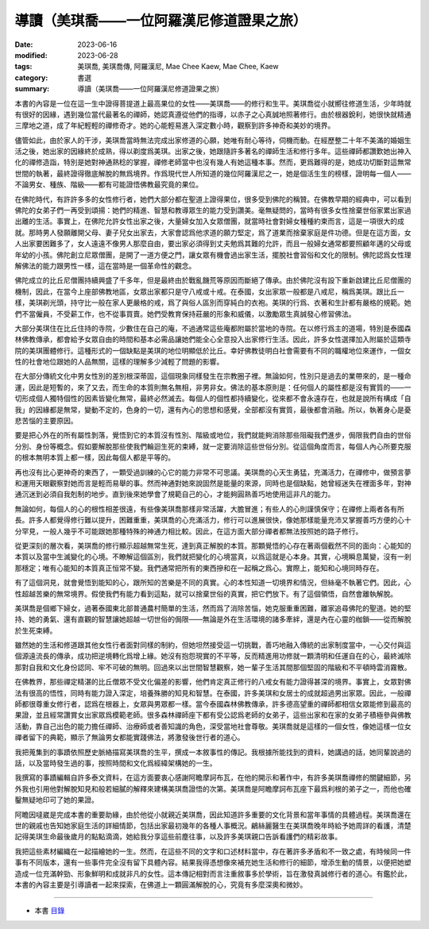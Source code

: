 =============================================
導讀（美琪喬——一位阿羅漢尼修道證果之旅）
=============================================

:date: 2023-06-16
:modified: 2023-06-28
:tags: 美琪喬, 美琪喬傳, 阿羅漢尼, Mae Chee Kaew, Mae Chee, Kaew
:category: 書選
:summary: 導讀（美琪喬——一位阿羅漢尼修道證果之旅）


本書的內容是一位在這一生中證得菩提道上最高果位的女性——美琪喬——的修行和生平。美琪喬從小就嚮往修道生活，少年時就有很好的因緣，遇到幾位當代最著名的禪師，她認真遵從他們的指導，以赤子之心真誠地照著修行。由於根器銳利，她很快就精通三摩地之道，成了年紀輕輕的禪修奇才。她的心能輕易進入深定數小時，觀察到許多神奇和美妙的境界。

儘管如此，由於家人的干涉，美琪喬當時無法完成出家修道的心願，她唯有耐心等待，伺機而動。在經歷整二十年不美滿的婚姻生活之後，她出家的因緣終於成熟，得以剃度爲美琪。出家之後，她跟隨許多著名的禪師生活和修行多年。這些禪師都讚歎她出神入化的禪修造詣，特別是她對神通熟稔的掌握，禪修老師當中也沒有幾人有她這種本事。然而，更爲難得的是，她成功切斷對這無常世間的執著，最終證得徹底解脫的無爲境界。作爲現代世人所知道的幾位阿羅漢尼之一，她是個活生生的榜樣，證明每一個人——不論男女、種族、階級——都有可能證悟佛教最究竟的果位。

在佛陀時代，有許許多多的女性修行者，她們大部分都在聖道上證得果位，很多受到佛陀的稱贊。在佛教早期的經典中，可以看到佛陀的女弟子們一再受到頌揚：她們的精進、智慧和教導眾生的能力受到讚美。毫無疑問的，當時有很多女性捨棄世俗家累出家過出離的生活。事實上，在佛陀允許女性出家之後，大量婦女加入女眾僧團，就當時社會對婦女種種約束而言，這是一項很大的成就。那時男人發願離開父母、妻子兒女出家去，大家會認爲他求道的願力堅定，爲了道業而捨棄家庭是件功德。但是在這方面，女人出家要困難多了，女人遠遠不像男人那麼自由，要出家必須得到丈夫勉爲其難的允許，而且一般婦女通常都要照顧年邁的父母或年幼的小孩。佛陀創立尼眾僧團，是開了一道方便之門，讓女眾有機會過出家生活，擺脫社會習俗和文化的限制。佛陀認爲女性理解佛法的能力跟男性一樣，這在當時是一個革命性的觀念。

佛陀成立的比丘尼僧團持續興盛了千多年，但是最終由於戰亂饑荒等原因而斷絕了傳承。由於佛陀沒有設下重新啟建比丘尼僧團的機制，因此，在當今上座部佛教地區，女眾出家都只是守八戒或十戒。在泰國，女出家眾一般都是八戒尼，稱爲美琪。跟比丘一樣，美琪剃光頭，持守比一般在家人更嚴格的戒，爲了與俗人區別而穿純白的衣袍。美琪的行爲、衣著和生計都有嚴格的規範。她們不當僱員，不受薪工作，也不從事買賣。她們受教育保持莊嚴的形象和威儀，以激勵眾生真誠發心修習佛法。

大部分美琪住在比丘住持的寺院，少數住在自己的庵，不過通常這些庵都附屬於當地的寺院。在以修行爲主的道場，特別是泰國森林佛教傳承，都會給予女眾自由的時間和基本必需品讓她們能全心全意投入出家修行生活。因此，許多女性選擇加入附屬於這類寺院的美琪團體修行。這種形式的一個缺點是美琪的地位明顯低於比丘。幸好佛教徒明白社會需要有不同的職權地位來運作，一個女性的社會地位跟她的人品無關，這樣的理解多少減輕了問題的影響。

在大部分傳統文化中男女性別的差別根深蒂固，這個現象同樣發生在宗教圈子裡。無論如何，性別只是過去的業帶來的，是一種命運，因此是短暫的，來了又去，而生命的本質則無名無相，非男非女。佛法的基本原則是：任何個人的屬性都是沒有實質的——一切形成個人獨特個性的因素皆變化無常，最終必然滅去。每個人的個性都持續變化，從來都不會永遠存在，也就是說所有構成「自我」的因緣都是無常，變動不定的，色身的一切，還有內心的思想和感覺，全部都沒有實質，最後都會消融。所以，執著身心是憂悲苦惱的主要原因。

要是把心外在的所有屬性剝落，覺悟到它的本質沒有性別、階級或地位，我們就能夠消除那些阻礙我們進步，侷限我們自由的世俗分別、身份等概念。假如要解脫那些使我們輪迴生死的束縛，就一定要消除這些世俗分別。從這個角度而言，每個人內心所要克服的根本無明本質上都一樣，因此每個人都是平等的。

再也沒有比心更神奇的東西了，一顆受過訓練的心它的能力非常不可思議。美琪喬的心天生勇猛，充滿活力，在禪修中，做預言夢和運用天眼觀察對她而言是輕而易舉的事。然而神通對她來說固然是能量的來源，同時也是個缺點，她曾經迷失在裡面多年，對神通沉迷到必須自我剋制的地步。直到後來她學會了規範自己的心，才能夠圓熟善巧地使用這非凡的能力。

無論如何，每個人的心的根性相差很遠，有些像美琪喬那樣非常活躍，大膽冒進；有些人的心則謹慎保守；在禪修上兩者各有所長。許多人都覺得修行難以提升，困難重重，美琪喬的心充滿活力，修行可以進展很快，像她那樣能量充沛又掌握善巧方便的心十分罕見，一般人幾乎不可能跟她那種特殊的神通力相比較。因此，在這方面大部分禪者都無法按照她的路子修行。

從更深刻的層次看，美琪喬的修行顯示超越無常生死，達到真正解脫的本質。那顆覺悟的心存在著兩個截然不同的面向：心能知的本質以及當中生滅變化的心境。不瞭解這個區別，我們就把變化的心境當真，以爲這就是心本身。其實，心境瞬息萬變，沒有一剎那穩定；唯有心能知的本質真正恒常不變。我們通常把所有的東西摻和在一起稱之爲心。實際上，能知和心境同時存在。

有了這個洞見，就會覺悟到能知的心，跟所知的苦樂是不同的真實。心的本性知道一切境界和情況，但絲毫不執著它們。因此，心性超越苦樂的無常境界。假使我們有能力看到這點，就可以捨棄世俗的真實，把它們放下。有了這個領悟，自然會離執解脫。

美琪喬是個鄉下婦女，過著泰國東北部普通農村簡單的生活，然而爲了消除苦惱，她克服重重困難，離家追尋佛陀的聖道。她的堅持、她的勇氣、還有直觀的智慧讓她超越一切世俗的侷限——無論是外在生活環境的諸多牽絆，還是內在心靈的枷鎖——從而解脫於生死束縛。

雖然她的生活和修道跟其他女性行者面對同樣的制約，但她坦然接受這一切挑戰，善巧地融入傳統的出家制度當中，一心交付與這個源遠流長的傳承，成功把逆境轉化爲增上緣。她沒有抱怨現實的不平等，反而精進用功修就一顆清明和任運自在的心，最終滅除那對自我和文化身份認同、牢不可破的無明。回過來以出世間智慧觀察，她一輩子生活其間那個堅固的階級和不平頓時雲消霧散。

在佛教界，那些禪定精湛的比丘僧眾不受文化偏差的影響，他們肯定真正修行的八戒女有能力證得甚深的境界。事實上，女眾對佛法有很高的悟性，同時有能力證入深定，培養殊勝的知見和智慧。在泰國，許多美琪和女居士的成就超過男出家眾。因此，一般禪師都很尊重女修行者，認爲在根器上，女眾與男眾都一樣。當今泰國森林佛教傳承，許多德高望重的禪師都相信女眾能修到最高的果證，並且經常讚賞女出家眾爲模範老師。很多森林禪師座下都有受公認爲老師的女弟子，這些出家和在家的女弟子積極參與佛教活動，靠自己出色的能力擔任禪師、治療師或者善知識的角色，深受當地社會尊敬。美琪喬就是這樣的一個女性，像她這樣一位女禪者留下的典範，顯示了無論男女都能實踐佛法，將激發後世行者的道心。

我把蒐集到的事蹟依照歷史脈絡描寫美琪喬的生平，撰成一本敘事性的傳記。我根據所能找到的資料，她講過的話，她同輩說過的話，以及當時發生過的事，按照時間和文化爲經緯架構她的一生。

我撰寫的事蹟編輯自許多泰文資料，在這方面要衷心感謝阿瞻摩訶布瓦，在他的開示和著作中，有許多美琪喬禪修的關鍵細節，另外我也引用他對解脫知見和般若細膩的解釋來建構美琪喬證悟的次第。美琪喬是阿瞻摩訶布瓦座下最爲利根的弟子之一，而他也確鑿無疑地印可了她的果證。

阿瞻因噠崴是完成本書的重要助緣，由於他從小就親近美琪喬，因此知道許多重要的文化背景和當年事情的具體過程。美琪喬還在世的親戚也告知她家庭生活的詳細情節，包括出家最初幾年的各種人事概況。鶣絲麗醫生在美琪喬晚年時給予她周詳的看護，清楚記得美琪生命最後歲月的點點滴滴，她給我分享這些前塵往事，以及許多美琪親口告訴看護們的精彩故事。

我把這些素材編織在一起描繪她的一生。然而，在這些不同的文字和口述材料當中，存在著許多矛盾和不一致之處，有時候同一件事有不同版本，還有一些事件完全沒有留下具體內容。結果我得憑想像來補充她生活和修行的細節，增添生動的情景，以便把她塑造成一位充滿幹勁、形象鮮明和成就非凡的女性。這本傳記相對而言注重敘事多於學術，旨在激發真誠修行者的道心。有鑑於此，本書的內容主要是引導讀者一起來探索，在佛道上一顆圓滿解脫的心，究竟有多麼深奧和微妙。

------

- 本書 `目錄 <{filename}mae-chee-kaew%zh.rst>`_


..
  06-28 rev. 為 → 爲
  06-25 rev. 簡化版權（delete it）
  06-23 rev. 阿姜 → 阿瞻
  create rst on 2023-06-16

